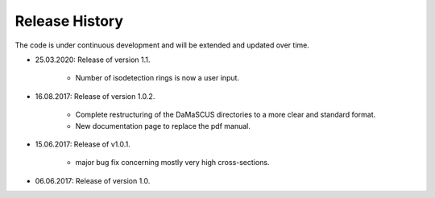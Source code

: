 Release History
===============

The code is under continuous development and will be extended and updated over time.

* 25.03.2020: Release of version 1.1.

	* Number of isodetection rings is now a user input.

* 16.08.2017: Release of version 1.0.2.

	* Complete restructuring of the DaMaSCUS directories to a more clear and standard format.
	* New documentation page to replace the pdf manual.

* 15.06.2017: Release of v1.0.1.

	* major bug fix concerning mostly very high cross-sections.

* 06.06.2017: Release of version 1.0.
